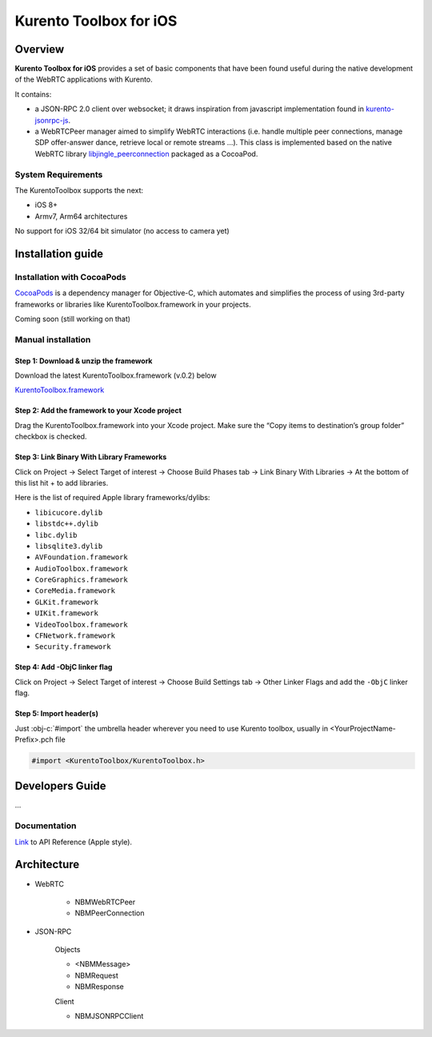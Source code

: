 .. role:: obj-c(code)
   :language: obj-c

=======================
Kurento Toolbox for iOS
=======================

Overview
========
**Kurento Toolbox for iOS** provides a set of basic components that have been found useful during the native development of the WebRTC applications with Kurento.

It contains:

* a JSON-RPC 2.0 client over websocket; it draws inspiration from javascript implementation found in `kurento-jsonrpc-js <https://github.com/kurento/kurento-jsonrpc-js>`_.

* a WebRTCPeer manager aimed to simplify WebRTC interactions (i.e. handle multiple peer connections, manage SDP offer-answer dance, retrieve local or remote streams …). This class is implemented based on the native WebRTC library `libjingle_peerconnection <http://www.webrtc.org/native-code/ios>`_ packaged as a CocoaPod.

System Requirements
-------------------
The KurentoToolbox supports the next:

* iOS 8+
* Armv7, Arm64 architectures

No support for iOS 32/64 bit simulator (no access to camera yet)

Installation guide
==================

Installation with CocoaPods
---------------------------

`CocoaPods <https://cocoapods.org/>`_
is a dependency manager for Objective-C, which automates and simplifies the process of using 3rd-party frameworks or libraries like KurentoToolbox.framework in your projects.

Coming soon (still working on that)

Manual installation
-------------------

Step 1: Download & unzip the framework
^^^^^^^^^^^^^^^^^^^^^^^^^^^^^^^^^^^^^^
Download the latest KurentoToolbox.framework (v.0.2) below

`KurentoToolbox.framework <https://github.com/nubomediaTI/Kurento-iOS/releases/download/v0.2/KurentoToolbox.framework.zip>`_


Step 2: Add the framework to your Xcode project
^^^^^^^^^^^^^^^^^^^^^^^^^^^^^^^^^^^^^^^^^^^^^^^
Drag the KurentoToolbox.framework into your Xcode project. Make sure the “Copy items to destination’s group folder” checkbox is checked.

Step 3: Link Binary With Library Frameworks
^^^^^^^^^^^^^^^^^^^^^^^^^^^^^^^^^^^^^^^^^^^

Click on Project → Select Target of interest → Choose Build Phases tab → Link Binary With Libraries → At the bottom of this list hit + to add libraries.

Here is the list of required Apple library frameworks/dylibs:

* ``libicucore.dylib``
* ``libstdc++.dylib``
* ``libc.dylib``
* ``libsqlite3.dylib``
* ``AVFoundation.framework``
* ``AudioToolbox.framework``
* ``CoreGraphics.framework``
* ``CoreMedia.framework``
* ``GLKit.framework``
* ``UIKit.framework``
* ``VideoToolbox.framework``
* ``CFNetwork.framework``
* ``Security.framework``

Step 4: Add -ObjC linker flag
^^^^^^^^^^^^^^^^^^^^^^^^^^^^^

Click on Project → Select Target of interest → Choose Build Settings tab → Other Linker Flags and add the ``-ObjC`` linker flag.

Step 5: Import header(s)
^^^^^^^^^^^^^^^^^^^^^^^^

Just :obj-c:`#import` the umbrella header wherever you need to use Kurento toolbox, usually in <YourProjectName-Prefix>.pch file

.. code-block:: obj-c

    #import <KurentoToolbox/KurentoToolbox.h>


Developers Guide
================

...

Documentation
-------------

`Link <http://htmlpreview.github.io/?https://github.com/nubomediaTI/Kurento-iOS/blob/master/docs/html/index.html>`_ to API Reference (Apple style).


Architecture
================

+ WebRTC

    * NBMWebRTCPeer
    * NBMPeerConnection

+ JSON-RPC 

    Objects

    * <NBMMessage>
    * NBMRequest
    * NBMResponse
    
    Client
    
    * NBMJSONRPCClient